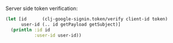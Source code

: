 #+HTML: <a href="https://clojars.org/com.tristanstraub/clj-google-signin"><img href="https://img.shields.io/clojars/v/com.tristanstraub/clj-google-signin.svg"></a>

Server side token verification:

#+BEGIN_SRC clojure
  (let [id      (clj-google-signin.token/verify client-id token)
        user-id (.. id getPayload getSubject)]
    (println :id id
             :user-id user-id))
#+END_SRC
